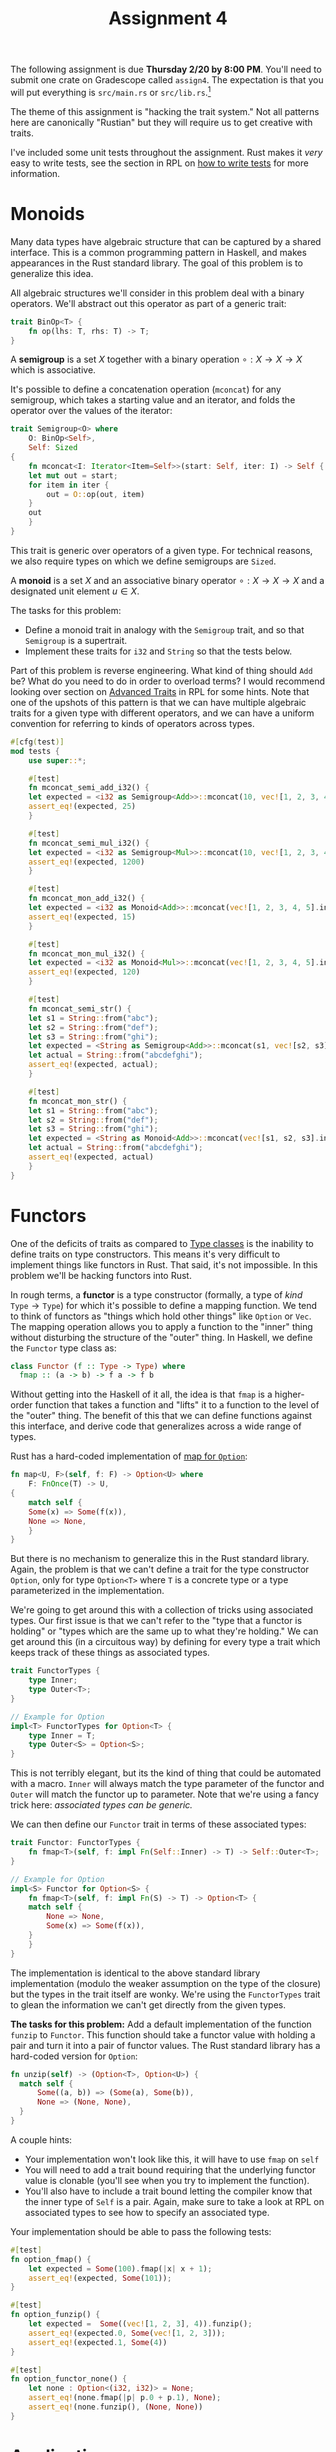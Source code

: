 #+title: Assignment 4
#+HTML_MATHJAX: align: left indent: 2em
#+HTML_HEAD: <link rel="stylesheet" type="text/css" href="../../myStyle.css" />
#+OPTIONS: html-style:nil H:2 toc:2 todo:nil author:nil date:nil
#+HTML_LINK_HOME: ../../material.html
The following assignment is due *Thursday 2/20 by 8:00 PM*.  You'll
need to submit one crate on Gradescope called ~assign4~. The
expectation is that you will put everything is ~src/main.rs~ or
~src/lib.rs~.[fn:: If you want to look into separating your solution
into separate files, that's fine too.]

The theme of this assignment is "hacking the trait system."  Not all
patterns here are canonically "Rustian" but they will require us to
get creative with traits.

I've included some unit tests throughout the assignment. Rust makes it
/very/ easy to write tests, see the section in RPL on [[https://doc.rust-lang.org/stable/book/ch11-01-writing-tests.html][how to write
tests]] for more information.

* Monoids
Many data types have algebraic structure that can be captured by a
shared interface.  This is a common programming pattern in Haskell,
and makes appearances in the Rust standard library.  The goal of this
problem is to generalize this idea.

All algebraic structures we'll consider in this problem deal with a
binary operators. We'll abstract out this operator as part of a
generic trait:

#+begin_src rust
trait BinOp<T> {
    fn op(lhs: T, rhs: T) -> T;
}
#+end_src

A *semigroup* is a set $X$ together with a binary operation $\circ : X
\to X \to X$ which is associative.

It's possible to define a concatenation operation (~mconcat~) for any
semigroup, which takes a starting value and an iterator, and folds the
operator over the values of the iterator:

#+begin_src rust
  trait Semigroup<O> where
      O: BinOp<Self>,
      Self: Sized
  {
      fn mconcat<I: Iterator<Item=Self>>(start: Self, iter: I) -> Self {
	  let mut out = start;
	  for item in iter {
	      out = O::op(out, item)
	  }
	  out
      }
  }
#+end_src

This trait is generic over operators of a given type.  For technical
reasons, we also require types on which we define semigroups are ~Sized~.

A *monoid* is a set $X$ and an associative binary operator $\circ : X
\to X \to X$ and a designated unit element $u \in X$.

The tasks for this problem:

+ Define a monoid trait in analogy with the ~Semigroup~ trait, and so
  that ~Semigroup~ is a supertrait.
+ Implement these traits for ~i32~ and ~String~ so that the tests
  below.

Part of this problem is reverse engineering. What kind of thing should
~Add~ be?  What do you need to do in order to overload terms?  I would
recommend looking over section on [[https://doc.rust-lang.org/stable/book/ch19-03-advanced-traits.html][Advanced Traits]] in RPL for some
hints.  Note that one of the upshots of this pattern is that we can
have multiple algebraic traits for a given type with different
operators, and we can have a uniform convention for referring to kinds
of operators across types.

#+begin_src rust
  #[cfg(test)]
  mod tests {
      use super::*;

      #[test]
      fn mconcat_semi_add_i32() {
	  let expected = <i32 as Semigroup<Add>>::mconcat(10, vec![1, 2, 3, 4, 5].into_iter());
	  assert_eq!(expected, 25)
      }

      #[test]
      fn mconcat_semi_mul_i32() {
	  let expected = <i32 as Semigroup<Mul>>::mconcat(10, vec![1, 2, 3, 4, 5].into_iter());
	  assert_eq!(expected, 1200)
      }

      #[test]
      fn mconcat_mon_add_i32() {
	  let expected = <i32 as Monoid<Add>>::mconcat(vec![1, 2, 3, 4, 5].into_iter());
	  assert_eq!(expected, 15)
      }

      #[test]
      fn mconcat_mon_mul_i32() {
	  let expected = <i32 as Monoid<Mul>>::mconcat(vec![1, 2, 3, 4, 5].into_iter());
	  assert_eq!(expected, 120)
      }

      #[test]
      fn mconcat_semi_str() {
	  let s1 = String::from("abc");
	  let s2 = String::from("def");
	  let s3 = String::from("ghi");
	  let expected = <String as Semigroup<Add>>::mconcat(s1, vec![s2, s3].into_iter());
	  let actual = String::from("abcdefghi");
	  assert_eq!(expected, actual);
      }

      #[test]
      fn mconcat_mon_str() {
	  let s1 = String::from("abc");
	  let s2 = String::from("def");
	  let s3 = String::from("ghi");
	  let expected = <String as Monoid<Add>>::mconcat(vec![s1, s2, s3].into_iter());
	  let actual = String::from("abcdefghi");
	  assert_eq!(expected, actual)
      }
  }
#+end_src

* Functors

One of the deficits of traits as compared to [[https://en.wikipedia.org/wiki/Type_class][Type classes]] is the
inability to define traits on type constructors.  This means it's very
difficult to implement things like functors in Rust.  That said, it's
not impossible.  In this problem we'll be hacking functors into Rust.

In rough terms, a *functor* is a type constructor (formally, a type of
/kind/ $\texttt{Type} \to \texttt{Type}$) for which it's possible to
define a mapping function.  We tend to think of functors as "things
which hold other things" like ~Option~ or ~Vec~.  The mapping
operation allows you to apply a function to the "inner" thing without
disturbing the structure of the "outer" thing.  In Haskell, we define
the ~Functor~ type class as:

#+begin_src haskell
  class Functor (f :: Type -> Type) where
    fmap :: (a -> b) -> f a -> f b
#+end_src

Without getting into the Haskell of it all, the idea is that ~fmap~ is
a higher-order function that takes a function and "lifts" it to a
function to the level of the "outer" thing.  The benefit of this that
we can define functions against this interface, and derive code that
generalizes across a wide range of types.

Rust has a hard-coded implementation of [[https://doc.rust-lang.org/stable/std/option/enum.Option.html#method.map][map for ~Option~]]:
#+begin_src rust
  fn map<U, F>(self, f: F) -> Option<U> where
      F: FnOnce(T) -> U,
  {
      match self {
	  Some(x) => Some(f(x)),
	  None => None,
      }
  }
#+end_src

But there is no mechanism to generalize this in the Rust standard
library.  Again, the problem is that we can't define a trait for the
type constructor ~Option~, only for type ~Option<T>~ where ~T~ is a
concrete type or a type parameterized in the implementation.

We're going to get around this with a collection of tricks using
associated types.  Our first issue is that we can't refer to the "type
that a functor is holding" or "types which are the same up to what
they're holding."  We can get around this (in a circuitous way) by
defining for every type a trait which keeps track of these things as
associated types.

#+begin_src rust
  trait FunctorTypes {
      type Inner;
      type Outer<T>;
  }

  // Example for Option
  impl<T> FunctorTypes for Option<T> {
      type Inner = T;
      type Outer<S> = Option<S>;
  }
#+end_src

This is not terribly elegant, but its the kind of thing that could be
automated with a macro.  ~Inner~ will always match the type parameter
of the functor and ~Outer~ will match the functor up to parameter.
Note that we're using a fancy trick here: /associated types can be
generic./

We can then define our ~Functor~ trait in terms of these associated types:

#+begin_src rust
  trait Functor: FunctorTypes {
      fn fmap<T>(self, f: impl Fn(Self::Inner) -> T) -> Self::Outer<T>;
  }

  // Example for Option
  impl<S> Functor for Option<S> {
      fn fmap<T>(self, f: impl Fn(S) -> T) -> Option<T> {
	  match self {
	      None => None,
	      Some(x) => Some(f(x)),
	  }
      }
  }
#+end_src

The implementation is identical to the above standard library
implementation (modulo the weaker assumption on the type of the
closure) but the types in the trait itself are wonky. We're using the
~FunctorTypes~ trait to glean the information we can't get directly
from the given types.

*The tasks for this problem:* Add a default implementation of the
function ~funzip~ to ~Functor~. This function should take a functor
value with holding a pair and turn it into a pair of functor
values. The Rust standard library has a hard-coded version for
~Option~:

#+begin_src rust
  fn unzip(self) -> (Option<T>, Option<U>) {
	match self {
	    Some((a, b)) => (Some(a), Some(b)),
	    None => (None, None),
	}
  }
#+end_src

A couple hints:

+ Your implementation won't look like this, it will have
  to use ~fmap~ on ~self~
+ You will need to add a trait bound requiring that the underlying
  functor value is clonable (you'll see when you try to implement the
  function).
+ You'll also have to include a trait bound letting the compiler know
  that the inner type of ~Self~ is a pair.  Again, make sure to take a
  look at RPL on associated types to see how to specify an associated
  type.

Your implementation should be able to pass the following tests:

#+begin_src rust
  #[test]
  fn option_fmap() {
      let expected = Some(100).fmap(|x| x + 1);
      assert_eq!(expected, Some(101));
  }

  #[test]
  fn option_funzip() {
      let expected =  Some((vec![1, 2, 3], 4)).funzip();
      assert_eq!(expected.0, Some(vec![1, 2, 3]));
      assert_eq!(expected.1, Some(4))
  }

  #[test]
  fn option_functor_none() {
      let none : Option<(i32, i32)> = None;
      assert_eq!(none.fmap(|p| p.0 + p.1), None);
      assert_eq!(none.funzip(), (None, None))
  }
#+end_src

* Applicatives

Things can get a lot more complicated once we start generalizing past
functors.

An *applicative functor* is a functor together with a function ~pure~
that can "convert a thing into a held thing" and ~app~ which can
"apply a held function to a held thing." This gives us the following trait:

#+begin_src rust
  trait Applicative: Functor {
      fn pure(x: Self::Inner) -> Self;
      fn app<T, U>(self, ax: Self::Outer<T>) -> Self::Outer<U> where
	  T: Clone,
	  Self::Inner: Fn(T) -> U;
  }
#+end_src

Again, there's some weird stuff going on with the types.  We have a
trait bound which requires the inner type of ~Self~ to be a closure,
so that ~self~ is a "thing holding a function" and the input is a
"thing holding a ~T~" written with ~Outer~ associated type.

*The task for this problem:* Implement the ~Applicative~ trait for
~Option~, in analogy with the implementation of ~Functor~.

+ The ~pure~ function should take a value and wrap it in a ~Some~ constructor.
+ The ~app~ function should apply the held function to the held value
  if both are not ~None~.

Your implementation should pass the following tests:

#+begin_src rust
  #[test]
  fn option_pure() {
      assert_eq!(Option::pure(vec![1, 2, 3]), Some(vec![1, 2, 3]))
  }

  #[test]
  fn option_app() {
      let mut f = Some(|x| x + 1);
      assert_eq!(f.app(Some(10)), Some(11));
      assert_eq!(f.app(None), None);
      f = None;
      assert_eq!(f.app(Some(10)), None);
      assert_eq!(f.app(None), None);
  }
#+end_src

*Challenge (Optional):* Give a default implementation of a method ~app2~ which
can be applied when the inner value is a /Curried/ binary function,
and which "runs" ~app~ twice. It should pass the following test:

#+begin_src rust
  #[test]
  fn option_app2() {
      let f = Some(|x| move |y| x + y);
      assert_eq!(f.app2(Some(3), Some(4)), Some(7));
      assert_eq!(f.app2(Some(3), None), None);
      assert_eq!(f.app2(None, Some(3)), None);
      assert_eq!(f.app2(None, None), None);
  }
#+end_src

Getting the trait bounds right for ~app2~ is messy...

* The Newtype Pattern

We can't define all these nice traits for vectors, but we can wrap
vectors in a new structure:

#+begin_src rust
#[derive(Clone, PartialEq, Debug)]
struct VVec<T>(Vec<T>);
#+end_src

You can call the struct whatever you want. You access the inner vector
using tuple accessor notation:

#+begin_src rust
  let v = VVec(vec![1, 2, 3]);
  assert_eq!(v.0[0], 1)
#+end_src

Working with these wrapped vectors requires some ugly boilerplate, but
at least now we can implement traits for ~VVec<T>~...

*The task for this problem:* Implement ~Semigroup~, ~Monoid~,
~Functor~ and ~Applicative~ for ~VVec~.

Some hints:

+ The concatenation operation on vectors is just vector concatenation.
+ The mapping operation on vectors applies the given closure to every
  element of the vector.
+ The pure operation creates a singleton.
+ The ~app~ operation is a bit complicated: given a vector of closures
  and a vector of values, map each function onto the vector of values
  and concatenate the results.

Your implementation should pass the following tests:

#+begin_src rust
  #[test]
  fn mconcat_semi() {
      let v1 = VVec(vec![1, 2, 3]);
      let v2 = VVec(vec![4, 5, 6]);
      let v3 = vec![v1, v2];
      let expected =<VVec<i32> as Semigroup<Add>>::mconcat(VVec(vec![0]), v3.into_iter());
      let actual = VVec(vec![0, 1, 2, 3, 4, 5, 6]);
      assert_eq!(expected, actual);
  }

  #[test]
  fn mconcat_mon() {
      let v1 = VVec(vec![1, 2, 3]);
      let v2 = VVec(vec![4, 5, 6]);
      let v3 = vec![v1, v2];
      let expected =<VVec<i32> as Monoid<Add>>::mconcat(v3.into_iter());
      let actual = VVec(vec![1, 2, 3, 4, 5, 6]);
      assert_eq!(expected, actual);
  }

  #[test]
  fn fmap_vvec() {
      let v = VVec(vec![1, 2, 3]);
      let expected = v.fmap(|x| x + 1);
      assert_eq!(expected, VVec(vec![2, 3, 4]))
  }

  #[test]
  fn funzip_vvec() {
      let v = VVec(vec![(1, 2), (3, 4), (5, 6)]);
      let expected = v.funzip();
      let v1 = VVec(vec![1, 3, 5]);
      let v2 = VVec(vec![2, 4, 6]);
      assert_eq!(expected, (v1, v2))
  }

  #[test]
  fn pure_vvec() {
      assert_eq!(VVec::pure(1), VVec(vec![1]));
  }

  #[test]
  fn app_vvec() {
      let v1 = VVec(vec![|x| x + 1, |x| x + 2]);
      let v2 = VVec(vec![1, 3, 5]);
      assert_eq!(v1.app(v2).0, vec![2, 4, 6, 3, 5, 7])
  }

#+end_src
